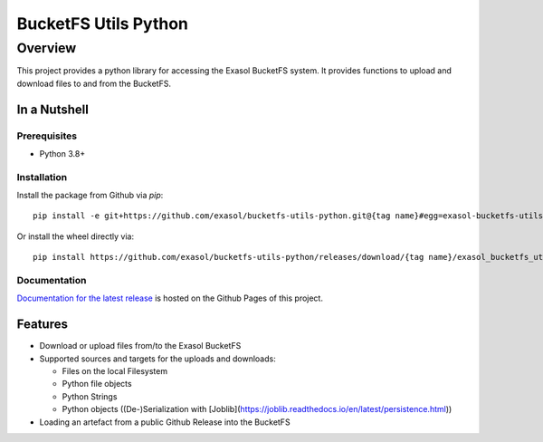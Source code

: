 #####################
BucketFS Utils Python
#####################

********
Overview
********

This project provides a python library for accessing the Exasol BucketFS system.
It provides functions to upload and download files to and from the BucketFS.

In a Nutshell
=============

Prerequisites
-------------

- Python 3.8+

Installation
-------------

Install the package from Github via `pip`::

    pip install -e git+https://github.com/exasol/bucketfs-utils-python.git@{tag name}#egg=exasol-bucketfs-utils-python

Or install the wheel directly via::

    pip install https://github.com/exasol/bucketfs-utils-python/releases/download/{tag name}/exasol_bucketfs_utils_python-{tag name}-py3-none-any.whl

Documentation
-------------

`Documentation for the latest release <https://exasol.github.io/bucketfs-utils-python/main>`_ is hosted on the Github Pages of this project.

Features
========

* Download or upload files from/to the Exasol BucketFS
* Supported sources and targets for the uploads and downloads:

  * Files on the local Filesystem
  * Python file objects
  * Python Strings
  * Python objects ((De-)Serialization with [Joblib](https://joblib.readthedocs.io/en/latest/persistence.html))

* Loading an artefact from a public Github Release into the BucketFS
